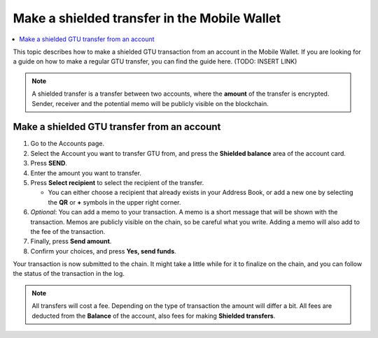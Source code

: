 .. _make-shielded-transfer-mw:

=============================================
Make a shielded transfer in the Mobile Wallet
=============================================

.. contents::
   :local:
   :backlinks: none

This topic describes how to make a shielded GTU transaction from an account in the Mobile Wallet. If you are looking
for a guide on  how to make a regular GTU transfer, you can find the guide here. (TODO: INSERT LINK)

.. Note::
   A shielded transfer is a transfer between two accounts, where the **amount** of the transfer is encrypted. Sender, receiver and the potential memo will be publicly visible on the blockchain.

Make a shielded GTU transfer from an account
--------------------------------------------

#. Go to the Accounts page.

#. Select the Account you want to transfer GTU from, and press the **Shielded balance** area of the account card.

#. Press **SEND**.

#. Enter the amount you want to transfer.

#. Press **Select recipient** to select the recipient of the transfer.

   - You can either choose a recipient that already exists in your Address Book, or add a new one by selecting the **QR** or **+** symbols in the upper right corner.

#. *Optional*: You can add a memo to your transaction. A memo is a short message that will be shown with the transaction. Memos are publicly visible on the chain, so be careful what you write. Adding a memo will also add to the fee of the transaction.

#. Finally, press **Send amount**.

#. Confirm your choices, and press **Yes, send funds**.

Your transaction is now submitted to the chain. It might take a little while for it to finalize on the chain, and you can follow the status of the transaction in the log.

.. Note::
   All transfers will cost a fee. Depending on the type of transaction the amount will differ a bit. All fees are deducted from the **Balance** of the account, also fees for making **Shielded transfers**.
